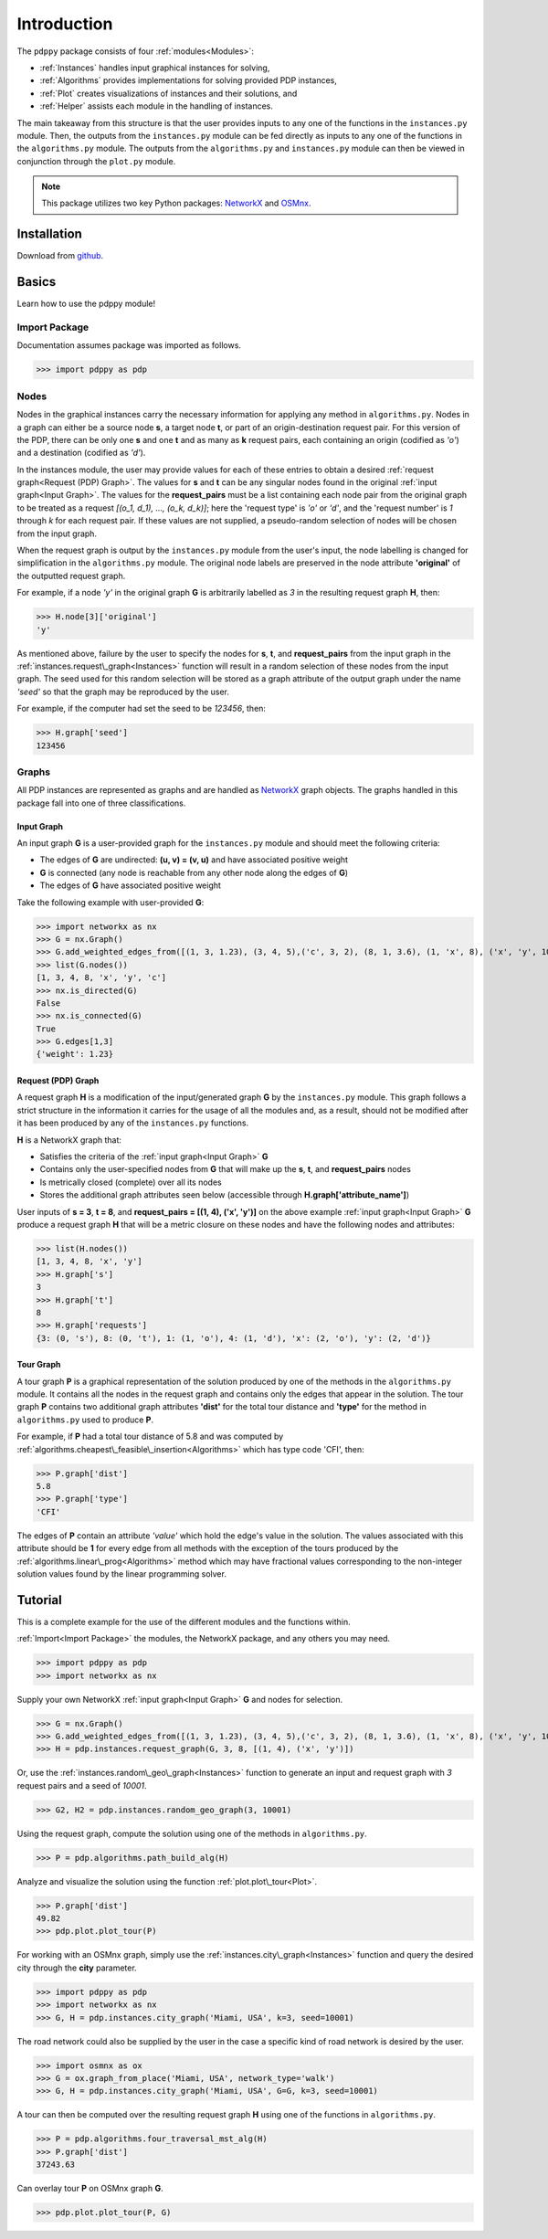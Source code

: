 ============
Introduction
============

The ``pdppy`` package consists of four :ref:`modules<Modules>`:

* :ref:`Instances` handles input graphical instances for solving,
* :ref:`Algorithms` provides implementations for solving provided PDP instances,
* :ref:`Plot` creates visualizations of instances and their solutions, and
* :ref:`Helper` assists each module in the handling of instances.

The main takeaway from this structure is that the user provides inputs to any one of the functions in the ``instances.py`` module. 
Then, the outputs from the ``instances.py`` module can be fed directly as inputs to any one of the functions in the ``algorithms.py`` module. 
The outputs from the ``algorithms.py`` and ``instances.py`` module can then be viewed in conjunction through the ``plot.py`` module.

.. note::

   This package utilizes two key Python packages: 
   `NetworkX <https://networkx.github.io/documentation/stable/>`_ and `OSMnx <https://osmnx.readthedocs.io/en/stable/#>`_.


Installation
============

Download from `github <https://github.com/adrianhdz8/pdppy>`_.


Basics
======

Learn how to use the pdppy module!


Import Package
--------------

Documentation assumes package was imported as follows.

>>> import pdppy as pdp


Nodes
-----

Nodes in the graphical instances carry the necessary information for applying any method in ``algorithms.py``. Nodes in a graph can either be a source node **s**, a target node **t**, or part of an origin-destination request pair. For this version of the PDP, there can be only one **s** and one **t** and as many as **k** request pairs, each containing an origin (codified as *'o'*) and a destination (codified as *'d'*). 

In the instances module, the user may provide values for each of these entries to obtain a desired :ref:`request graph<Request (PDP) Graph>`. The values for **s** and **t** can be any singular nodes found in the original :ref:`input graph<Input Graph>`. The values for the **request_pairs** must be a list containing each node pair from the original graph to be treated as a request *[(o_1, d_1), ..., (o_k, d_k)]*; here the 'request type' is *'o'* or *'d'*, and the 'request number' is *1* through *k* for each request pair. If these values are not supplied, a pseudo-random selection of nodes will be chosen from the input graph. 

When the request graph is output by the ``instances.py`` module from the user's input, the node labelling is changed for simplification in the ``algorithms.py`` module. The original node labels are preserved in the node attribute **'original'** of the outputted request graph.

For example, if a node *'y'* in the original graph **G** is arbitrarily labelled as *3* in the resulting request graph **H**, then:

>>> H.node[3]['original']
'y'

As mentioned above, failure by the user to specify the nodes for **s**, **t**, and **request_pairs** from the input graph in the :ref:`instances.request\_graph<Instances>` function will result in a random selection of these nodes from the input graph. The seed used for this random selection will be stored as a graph attribute of the output graph under the name *'seed'* so that the graph may be reproduced by the user. 

For example, if the computer had set the seed to be *123456*, then:

>>> H.graph['seed']
123456


Graphs
------

All PDP instances are represented as graphs and are handled as `NetworkX <https://networkx.github.io/documentation/stable/>`_ graph objects. 
The graphs handled in this package fall into one of three classifications.


Input Graph
^^^^^^^^^^^

An input graph **G** is a user-provided graph for the ``instances.py`` module and should meet the following criteria:

* The edges of **G** are undirected: **(u, v) = (v, u)** and have associated positive weight
* **G** is connected (any node is reachable from any other node along the edges of **G**)
* The edges of **G** have associated positive weight  

Take the following example with user-provided **G**:

>>> import networkx as nx
>>> G = nx.Graph()
>>> G.add_weighted_edges_from([(1, 3, 1.23), (3, 4, 5),('c', 3, 2), (8, 1, 3.6), (1, 'x', 8), ('x', 'y', 10),(4, 'x', 6.4), ('c', 'x', 4.3)])
>>> list(G.nodes())
[1, 3, 4, 8, 'x', 'y', 'c']
>>> nx.is_directed(G)
False
>>> nx.is_connected(G)
True
>>> G.edges[1,3]
{'weight': 1.23}


Request (PDP) Graph
^^^^^^^^^^^^^^^^^^^

A request graph **H** is a modification of the input/generated graph **G** by the ``instances.py`` module. 
This graph follows a strict structure in the information it carries for the usage of all the modules and, as 
a result, should not be modified after it has been produced by any of the ``instances.py`` functions.

**H** is a NetworkX graph that:

* Satisfies the criteria of the :ref:`input graph<Input Graph>` **G**
* Contains only the user-specified nodes from **G** that will make up the **s**, **t**, and **request_pairs** nodes
* Is metrically closed (complete) over all its nodes
* Stores the additional graph attributes seen below (accessible through **H.graph['attribute_name']**)

User inputs of **s = 3**, **t = 8**, and **request_pairs = [(1, 4), ('x', 'y')]** on the above example :ref:`input graph<Input Graph>` **G** produce a request graph **H** that will be a metric closure on these nodes and have the following nodes and attributes:

>>> list(H.nodes())
[1, 3, 4, 8, 'x', 'y']
>>> H.graph['s']
3
>>> H.graph['t']
8
>>> H.graph['requests']
{3: (0, 's'), 8: (0, 't'), 1: (1, 'o'), 4: (1, 'd'), 'x': (2, 'o'), 'y': (2, 'd')}


Tour Graph
^^^^^^^^^^

A tour graph **P** is a graphical representation of the solution produced by one of the methods in the ``algorithms.py`` module. It contains all the nodes in the request graph and contains only the edges that appear in the solution. The tour graph **P** contains two additional graph attributes **'dist'** for the total tour distance and **'type'** for the method in ``algorithms.py`` used to produce **P**.

For example, if **P** had a total tour distance of 5.8 and was computed by :ref:`algorithms.cheapest\_feasible\_insertion<Algorithms>` which has type code 'CFI', then:

>>> P.graph['dist']
5.8
>>> P.graph['type']
'CFI'

The edges of **P** contain an attribute *'value'* which hold the edge's value in the solution. The values associated with this attribute should be **1** for every edge from all methods with the exception of the tours produced by the :ref:`algorithms.linear\_prog<Algorithms>` method which may have fractional values corresponding to the non-integer solution values found by the linear programming solver. 



Tutorial
========

This is a complete example for the use of the different modules and the functions within.

:ref:`Import<Import Package>` the modules, the NetworkX package, and any others you may need.

>>> import pdppy as pdp
>>> import networkx as nx

Supply your own NetworkX :ref:`input graph<Input Graph>` **G** and nodes for selection. 

>>> G = nx.Graph()
>>> G.add_weighted_edges_from([(1, 3, 1.23), (3, 4, 5),('c', 3, 2), (8, 1, 3.6), (1, 'x', 8), ('x', 'y', 10),(4, 'x', 6.4), ('c', 'x', 4.3)])
>>> H = pdp.instances.request_graph(G, 3, 8, [(1, 4), ('x', 'y')])

Or, use the :ref:`instances.random\_geo\_graph<Instances>` function to generate an input and request graph with *3* request pairs and a seed of *10001*.

>>> G2, H2 = pdp.instances.random_geo_graph(3, 10001)

Using the request graph, compute the solution using one of the methods in ``algorithms.py``.

>>> P = pdp.algorithms.path_build_alg(H)

Analyze and visualize the solution using the function :ref:`plot.plot\_tour<Plot>`.

>>> P.graph['dist']
49.82
>>> pdp.plot.plot_tour(P)

.. image:: tutorial_random_tour.png


For working with an OSMnx graph, simply use the :ref:`instances.city\_graph<Instances>` function and query the desired city through the **city** parameter.

>>> import pdppy as pdp
>>> import networkx as nx
>>> G, H = pdp.instances.city_graph('Miami, USA', k=3, seed=10001)

The road network could also be supplied by the user in the case a specific kind of road network is desired by the user.

>>> import osmnx as ox
>>> G = ox.graph_from_place('Miami, USA', network_type='walk')
>>> G, H = pdp.instances.city_graph('Miami, USA', G=G, k=3, seed=10001)

A tour can then be computed over the resulting request graph **H** using one of the functions in ``algorithms.py``.

>>> P = pdp.algorithms.four_traversal_mst_alg(H)
>>> P.graph['dist']
37243.63

Can overlay tour **P** on OSMnx graph **G**.

>>> pdp.plot.plot_tour(P, G)

.. image:: tutorial_osmnx_tour.png




